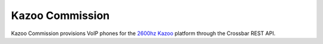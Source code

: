 Kazoo Commission
================

.. image:: https://readthedocs.org/projects/kazoocommission/badge/?version=latest
  :target: https://readthedocs.org/projects/kazoocommission/?badge=latest

Kazoo Commission provisions VoIP phones for the `2600hz Kazoo`_ platform through
the Crossbar REST API.

.. _`2600hz Kazoo`: https://2600hz.atlassian.net/wiki/display/docs/Overview
